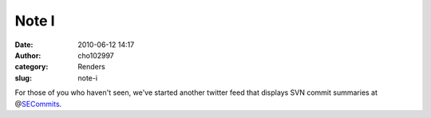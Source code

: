 Note I
######
:date: 2010-06-12 14:17
:author: cho102997
:category: Renders
:slug: note-i

For those of you who haven't seen, we've started another twitter feed
that displays SVN commit summaries at @\ `SECommits`_.

.. _SECommits: http://twitter.com/SECommits
